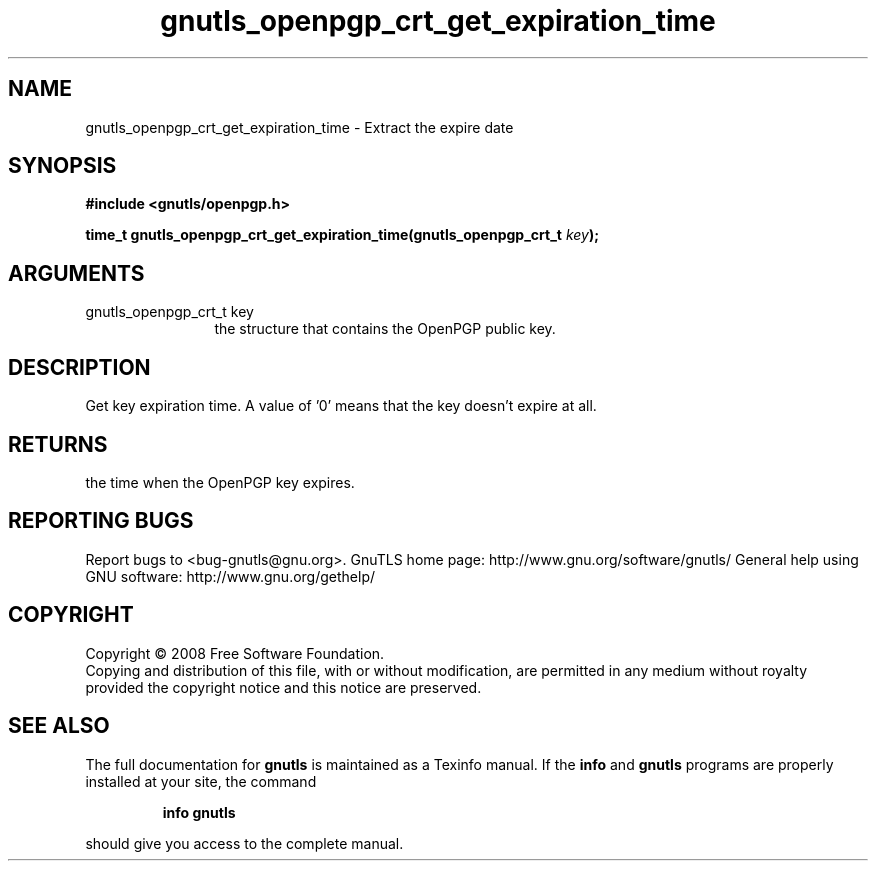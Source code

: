 .\" DO NOT MODIFY THIS FILE!  It was generated by gdoc.
.TH "gnutls_openpgp_crt_get_expiration_time" 3 "2.8.5" "gnutls" "gnutls"
.SH NAME
gnutls_openpgp_crt_get_expiration_time \- Extract the expire date
.SH SYNOPSIS
.B #include <gnutls/openpgp.h>
.sp
.BI "time_t gnutls_openpgp_crt_get_expiration_time(gnutls_openpgp_crt_t " key ");"
.SH ARGUMENTS
.IP "gnutls_openpgp_crt_t key" 12
the structure that contains the OpenPGP public key.
.SH "DESCRIPTION"
Get key expiration time.  A value of '0' means that the key doesn't
expire at all.
.SH "RETURNS"
the time when the OpenPGP key expires.
.SH "REPORTING BUGS"
Report bugs to <bug-gnutls@gnu.org>.
GnuTLS home page: http://www.gnu.org/software/gnutls/
General help using GNU software: http://www.gnu.org/gethelp/
.SH COPYRIGHT
Copyright \(co 2008 Free Software Foundation.
.br
Copying and distribution of this file, with or without modification,
are permitted in any medium without royalty provided the copyright
notice and this notice are preserved.
.SH "SEE ALSO"
The full documentation for
.B gnutls
is maintained as a Texinfo manual.  If the
.B info
and
.B gnutls
programs are properly installed at your site, the command
.IP
.B info gnutls
.PP
should give you access to the complete manual.

